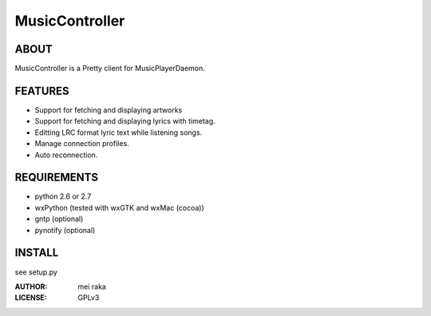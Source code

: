 ===============
MusicController
===============

.. image:: screenshot.png

ABOUT
=====

MusicController is a Pretty client for MusicPlayerDaemon.

FEATURES
========

* Support for fetching and displaying artworks
* Support for fetching and displaying lyrics with timetag.
* Editting LRC format lyric text while listening songs.
* Manage connection profiles.
* Auto reconnection.


REQUIREMENTS
============

* python 2.6 or 2.7
* wxPython (tested with wxGTK and wxMac (cocoa))
* gntp (optional)
* pynotify (optional)

INSTALL
=======

see setup.py

:AUTHOR:
  mei raka

:LICENSE:
  GPLv3


